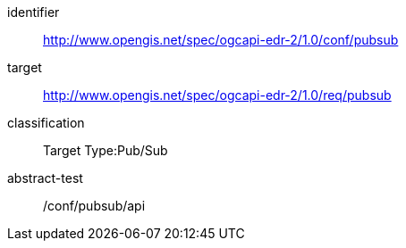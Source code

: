 [conformance_class]
====
[%metadata]
identifier:: http://www.opengis.net/spec/ogcapi-edr-2/1.0/conf/pubsub
target:: http://www.opengis.net/spec/ogcapi-edr-2/1.0/req/pubsub
classification:: Target Type:Pub/Sub
abstract-test:: /conf/pubsub/api
====

